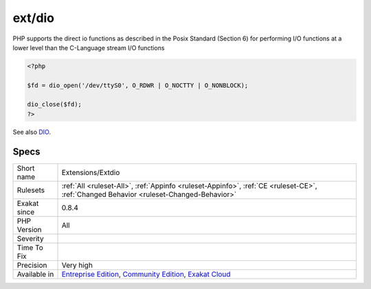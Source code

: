 .. _extensions-extdio:

.. _ext-dio:

ext/dio
+++++++

.. meta\:\:
	:description:
		ext/dio: Extension DIO : Direct Input Output.
	:twitter:card: summary_large_image
	:twitter:site: @exakat
	:twitter:title: ext/dio
	:twitter:description: ext/dio: Extension DIO : Direct Input Output
	:twitter:creator: @exakat
	:twitter:image:src: https://www.exakat.io/wp-content/uploads/2020/06/logo-exakat.png
	:og:image: https://www.exakat.io/wp-content/uploads/2020/06/logo-exakat.png
	:og:title: ext/dio
	:og:type: article
	:og:description: Extension DIO : Direct Input Output
	:og:url: https://php-tips.readthedocs.io/en/latest/tips/Extensions/Extdio.html
	:og:locale: en
  Extension DIO : Direct Input Output.

PHP supports the direct io functions as described in the Posix Standard (Section 6) for performing I/O functions at a lower level than the C-Language stream I/O functions

.. code-block:: php
   
   <?php
   
   $fd = dio_open('/dev/ttyS0', O_RDWR | O_NOCTTY | O_NONBLOCK);
   
   dio_close($fd);
   ?>

See also `DIO <https://www.php.net/manual/en/refs.fileprocess.file.php>`_.


Specs
_____

+--------------+-----------------------------------------------------------------------------------------------------------------------------------------------------------------------------------------+
| Short name   | Extensions/Extdio                                                                                                                                                                       |
+--------------+-----------------------------------------------------------------------------------------------------------------------------------------------------------------------------------------+
| Rulesets     | :ref:`All <ruleset-All>`, :ref:`Appinfo <ruleset-Appinfo>`, :ref:`CE <ruleset-CE>`, :ref:`Changed Behavior <ruleset-Changed-Behavior>`                                                  |
+--------------+-----------------------------------------------------------------------------------------------------------------------------------------------------------------------------------------+
| Exakat since | 0.8.4                                                                                                                                                                                   |
+--------------+-----------------------------------------------------------------------------------------------------------------------------------------------------------------------------------------+
| PHP Version  | All                                                                                                                                                                                     |
+--------------+-----------------------------------------------------------------------------------------------------------------------------------------------------------------------------------------+
| Severity     |                                                                                                                                                                                         |
+--------------+-----------------------------------------------------------------------------------------------------------------------------------------------------------------------------------------+
| Time To Fix  |                                                                                                                                                                                         |
+--------------+-----------------------------------------------------------------------------------------------------------------------------------------------------------------------------------------+
| Precision    | Very high                                                                                                                                                                               |
+--------------+-----------------------------------------------------------------------------------------------------------------------------------------------------------------------------------------+
| Available in | `Entreprise Edition <https://www.exakat.io/entreprise-edition>`_, `Community Edition <https://www.exakat.io/community-edition>`_, `Exakat Cloud <https://www.exakat.io/exakat-cloud/>`_ |
+--------------+-----------------------------------------------------------------------------------------------------------------------------------------------------------------------------------------+


